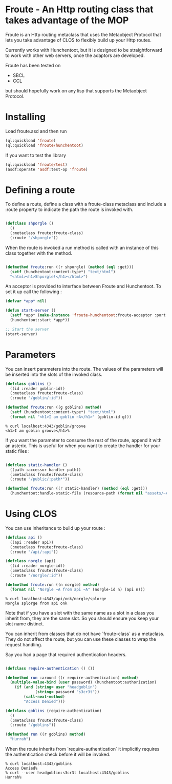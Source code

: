 * Froute - An Http routing class that takes advantage of the MOP
  
Froute is an Http routing metaclass that uses the Metaobject Protocol that lets you take advantage of CLOS to flexibly build up your Http routes.

Currently works with Hunchentoot, but it is designed to be straightforward to work with other web servers, once the adaptors are developed.

Froute has been tested on
- SBCL
- CCL
  
but should hopefully work on any lisp that supports the Metaobject Protocol.

* Installing

Load froute.asd and then run

#+BEGIN_SRC lisp
(ql:quickload 'froute)
(ql:quickload 'froute/hunchentoot)
#+END_SRC

If you want to test the library

#+BEGIN_SRC lisp
(ql:quickload 'froute/test)
(asdf:operate 'asdf:test-op 'froute)
#+END_SRC

* Defining a route

To define a route, define a class with a froute-class metaclass and include a :route property to indicate the path the route is invoked with.

#+BEGIN_SRC lisp

(defclass shporgle ()
  ()
  (:metaclass froute:froute-class)
  (:route "/shporgle"))

#+END_SRC

#+RESULTS:
: #<FROUTE-CLASS FROUTE::SHPORGLE>

When the route is invoked a run method is called with an instance of this class together with the method.

#+BEGIN_SRC lisp

(defmethod froute:run ((r shporgle) (method (eql :get)))
  (setf (hunchentoot:content-type*) "text/html")
  "<html><h1>Shporgle!</h1></html>")

#+END_SRC

#+RESULTS:
: #<STANDARD-METHOD FROUTE:RUN (SHPORGLE (EQL :GET)) {1006536BA3}>


An acceptor is provided to interface between Froute and Hunchentoot. To set it up call the following :

#+BEGIN_SRC lisp
(defvar *app* nil)

(defun start-server ()
  (setf *app* (make-instance 'froute-hunchentoot:froute-acceptor :port 4343))
  (hunchentoot:start *app*))

;; Start the server
(start-server)

#+END_SRC
* Parameters

  You can insert parameters into the route. The values of the parameters will be inserted into the slots of the invoked class.
  
#+BEGIN_SRC lisp
(defclass goblins ()
  ((id :reader goblin-id))
  (:metaclass froute:froute-class)
  (:route "/goblin/:id"))

(defmethod froute:run ((g goblins) method)
  (setf (hunchentoot:content-type*) "text/html")
  (format nil "<h1>I am goblin ~A</h1>" (goblin-id g)))

#+END_SRC

#+RESULTS:
: #<STANDARD-METHOD FROUTE:RUN (GOBLINS T) {1006ABA323}>

#+BEGIN_SRC 
% curl localhost:4343/goblin/groove                          
<h1>I am goblin groove</h1>%     
#+END_SRC
  

If you want the parameter to consume the rest of the route, append it with an asterix. This is useful for when you want to create the handler for your static files :

#+BEGIN_SRC lisp

(defclass static-handler ()
  ((path :accessor handler-path))
  (:metaclass froute:froute-class)
  (:route "/public/:path*"))

(defmethod froute:run ((r static-handler) (method (eql :get)))
  (hunchentoot:handle-static-file (resource-path (format nil "assets/~A" (handler-path r)))))

#+END_SRC

* Using CLOS


You can use inheritance to build up your route :

#+BEGIN_SRC lisp
  (defclass api ()
    ((api :reader api))
    (:metaclass froute:froute-class)
    (:route "/api/:api"))

  (defclass norgle (api)
    ((id :reader norgle-id))
    (:metaclass froute:froute-class)
    (:route "/norgle/:id"))

  (defmethod froute:run ((n norgle) method)
    (format nil "Norgle ~A from api ~A" (norgle-id n) (api n)))

#+END_SRC

#+RESULTS:
: #<STANDARD-METHOD FROUTE:RUN (NORGLE T) {1002EA0B43}>

#+BEGIN_SRC 
% curl localhost:4343/api/onk/norgle/splorge
Norgle splorge from api onk
#+END_SRC

Note that if you have a slot with the same name as a slot in a class you inherit from, they are the same slot. So you should ensure you keep your slot name distinct.

You can inherit from classes that do not have `froute-class` as a metaclass. They do not affect the route, but you can use these classes to wrap the request handling.

Say you had a page that required authentication headers.


#+BEGIN_SRC lisp

  (defclass require-authentication () ())

  (defmethod run :around ((r require-authentication) method)
    (multiple-value-bind (user password) (hunchentoot:authorization)
      (if (and (string= user "headgoblin")
               (string= password "s3cr3t"))
          (call-next-method)
          "Access Denied")))

  (defclass goblins (require-authentication)
    ()
    (:metaclass froute:froute-class)
    (:route "/goblins"))

  (defmethod run ((r goblins) method)
    "Hurrah")

#+END_SRC

#+RESULTS:
: #<COMMON-LISP:STANDARD-METHOD RUN (GOBLINS T)>


When the route inherits from `require-authentication` it implicitly requires the authentication check before it will be invoked. 

#+BEGIN_SRC 
% curl localhost:4343/goblins          
Access Denied%                   
% curl --user headgoblin:s3cr3t localhost:4343/goblins          
Hurrah%  
#+END_SRC
